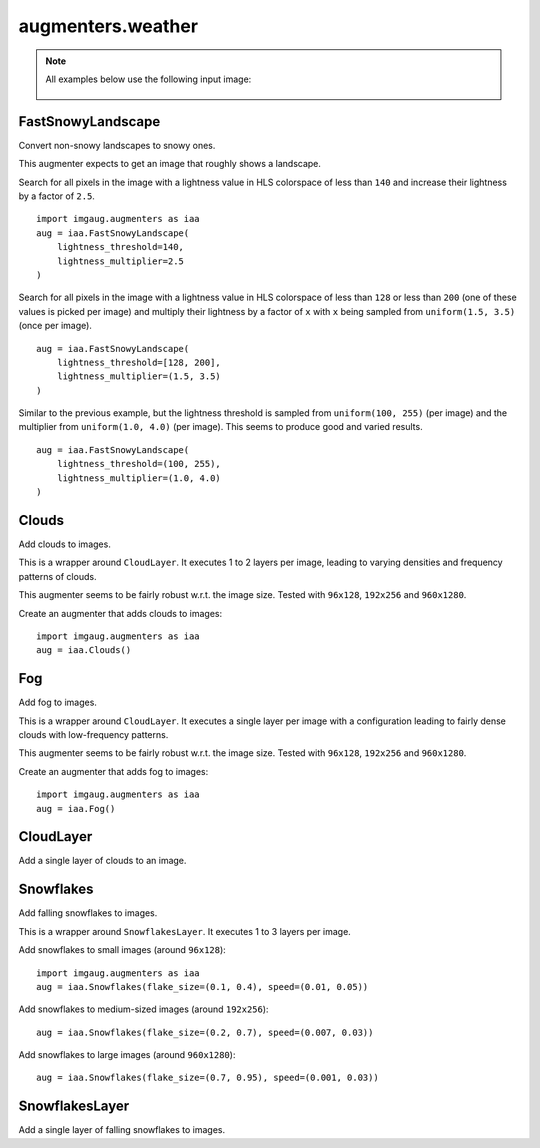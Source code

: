 ******************
augmenters.weather
******************

.. note::

    All examples below use the following input image:

    .. figure:: ../../images/overview_of_augmenters/weather/input_image.jpg
        :alt: Landscape


FastSnowyLandscape
------------------

Convert non-snowy landscapes to snowy ones.

This augmenter expects to get an image that roughly shows a landscape.

Search for all pixels in the image with a lightness value in HLS
colorspace of less than ``140`` and increase their lightness by a factor
of ``2.5``. ::

    import imgaug.augmenters as iaa
    aug = iaa.FastSnowyLandscape(
        lightness_threshold=140,
        lightness_multiplier=2.5
    )

.. figure:: ../../images/overview_of_augmenters/weather/fastsnowylandscape.jpg
    :alt: FastSnowyLandscape

Search for all pixels in the image with a lightness value in HLS
colorspace of less than ``128`` or less than ``200`` (one of these
values is picked per image) and multiply their lightness by a factor
of ``x`` with ``x`` being sampled from ``uniform(1.5, 3.5)`` (once per
image). ::

    aug = iaa.FastSnowyLandscape(
        lightness_threshold=[128, 200],
        lightness_multiplier=(1.5, 3.5)
    )

.. figure:: ../../images/overview_of_augmenters/weather/fastsnowylandscape_random_choice.jpg
    :alt: FastSnowyLandscape with choice and uniform

Similar to the previous example, but the lightness threshold is sampled
from ``uniform(100, 255)`` (per image) and the multiplier
from ``uniform(1.0, 4.0)`` (per image). This seems to produce good and
varied results. ::

    aug = iaa.FastSnowyLandscape(
        lightness_threshold=(100, 255),
        lightness_multiplier=(1.0, 4.0)
    )

.. figure:: ../../images/overview_of_augmenters/weather/fastsnowylandscape_random_uniform.jpg
    :alt: FastSnowyLandscape with uniform distributions


Clouds
------

Add clouds to images.

This is a wrapper around ``CloudLayer``. It executes 1 to 2 layers per
image, leading to varying densities and frequency patterns of clouds.

This augmenter seems to be fairly robust w.r.t. the image size. Tested
with ``96x128``, ``192x256`` and ``960x1280``.

Create an augmenter that adds clouds to images::

    import imgaug.augmenters as iaa
    aug = iaa.Clouds()

.. figure:: ../../images/overview_of_augmenters/weather/clouds.jpg
    :alt: Clouds


Fog
---

Add fog to images.

This is a wrapper around ``CloudLayer``. It executes a single layer per
image with a configuration leading to fairly dense clouds with
low-frequency patterns.

This augmenter seems to be fairly robust w.r.t. the image size. Tested
with ``96x128``, ``192x256`` and ``960x1280``.

Create an augmenter that adds fog to images::

    import imgaug.augmenters as iaa
    aug = iaa.Fog()

.. figure:: ../../images/overview_of_augmenters/weather/fog.jpg
    :alt: Fog


CloudLayer
----------

Add a single layer of clouds to an image.


Snowflakes
----------

Add falling snowflakes to images.

This is a wrapper around ``SnowflakesLayer``. It executes 1 to 3 layers
per image.

Add snowflakes to small images (around ``96x128``)::

    import imgaug.augmenters as iaa
    aug = iaa.Snowflakes(flake_size=(0.1, 0.4), speed=(0.01, 0.05))

Add snowflakes to medium-sized images (around ``192x256``)::

    aug = iaa.Snowflakes(flake_size=(0.2, 0.7), speed=(0.007, 0.03))

Add snowflakes to large images (around ``960x1280``)::

    aug = iaa.Snowflakes(flake_size=(0.7, 0.95), speed=(0.001, 0.03))

.. figure:: ../../images/overview_of_augmenters/weather/snowflakes.jpg
    :alt: Snowflakes


SnowflakesLayer
---------------

Add a single layer of falling snowflakes to images.

